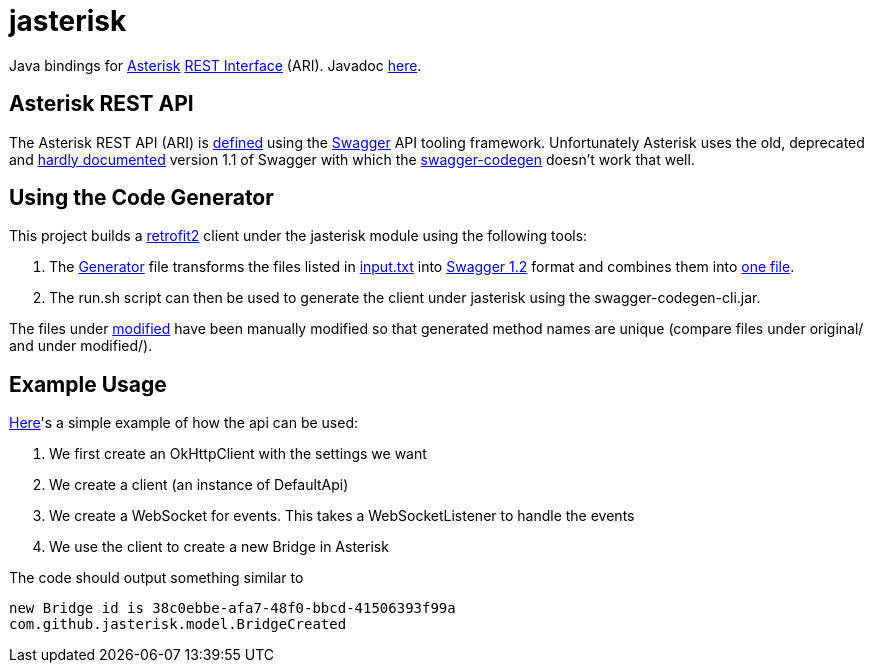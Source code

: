 = jasterisk

Java bindings for https://www.asterisk.org/[Asterisk] https://wiki.asterisk.org/wiki/display/AST/Asterisk+15+ARI[REST Interface] (ARI). Javadoc https://jasterisk.github.io/jasterisk/apidocs/[here].

== Asterisk REST API

The Asterisk REST API (ARI) is https://github.com/asterisk/asterisk/tree/master/rest-api/api-docs[defined]
using the https://swagger.io/[Swagger] API tooling framework. Unfortunately Asterisk uses the old,
deprecated and https://goo.gl/bo33hy[hardly documented] version 1.1 of Swagger with which the
https://github.com/swagger-api/swagger-codegen[swagger-codegen] doesn't work that well.

== Using the Code Generator

This project builds a http://square.github.io/retrofit/[retrofit2] client under the jasterisk
module using the following tools:

. The link:jasterisk-codegen/src/main/scala/Generator.scala[Generator] file transforms the files listed in
link:jasterisk-codegen/src/main/resources/ASTERISK_15_0/input.txt[input.txt] into
https://github.com/OAI/OpenAPI-Specification/blob/master/versions/1.2.md[Swagger 1.2] format and
combines them into link:jasterisk-codegen/src/main/resources/ASTERISK_15_0/modified/generated.json[one file].
. The run.sh script can then be used to generate the client under jasterisk using the swagger-codegen-cli.jar.

The files under link:jasterisk-codegen/src/main/resources/ASTERISK_15_0/modified/[modified] have been manually
modified so that generated method names are unique (compare files under original/ and under modified/).

== Example Usage

link:jasterisk/src/main/java/com/github/jasterisk/example/Example.java[Here]'s a simple example of how the api can be used:

. We first create an OkHttpClient with the settings we want
. We create a client (an instance of DefaultApi)
. We create a WebSocket for events. This takes a WebSocketListener to handle the events
. We use the client to create a new Bridge in Asterisk

The code should output something similar to
[source,txt]
----
new Bridge id is 38c0ebbe-afa7-48f0-bbcd-41506393f99a
com.github.jasterisk.model.BridgeCreated
----